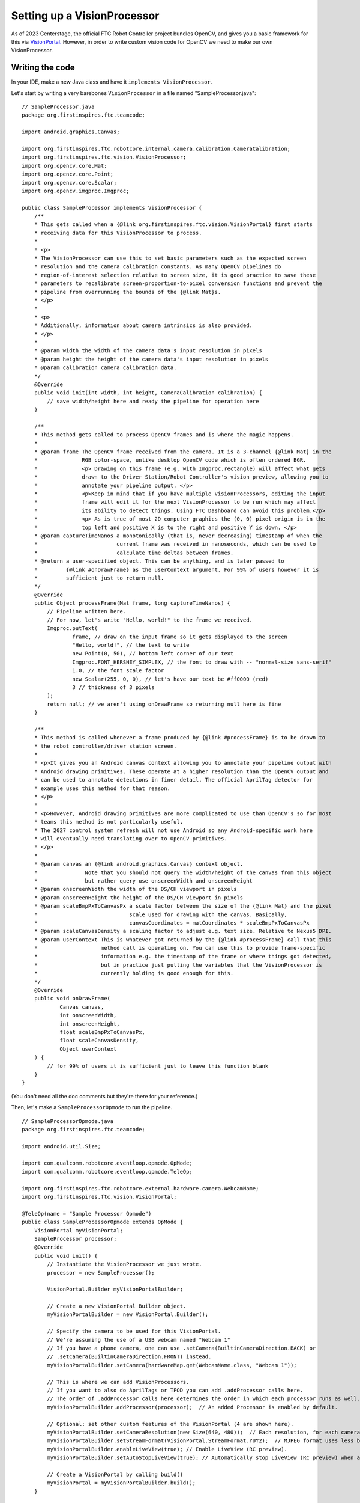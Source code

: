 Setting up a VisionProcessor
============================

As of 2023 Centerstage, the official FTC Robot Controller project bundles OpenCV, and gives you a basic framework for this via `VisionPortal. <https://ftc-docs.firstinspires.org/en/latest/apriltag/vision_portal/visionportal_overview/visionportal-overview.html>`_ 
However, in order to write custom vision code for OpenCV we need to make our own VisionProcessor. 

Writing the code
----------------

In your IDE, make a new Java class and have it ``implements VisionProcessor``. 

Let's start by writing a very barebones ``VisionProcessor`` in a file named "SampleProcessor.java": ::

    // SampleProcessor.java
    package org.firstinspires.ftc.teamcode;

    import android.graphics.Canvas;

    import org.firstinspires.ftc.robotcore.internal.camera.calibration.CameraCalibration;
    import org.firstinspires.ftc.vision.VisionProcessor;
    import org.opencv.core.Mat;
    import org.opencv.core.Point;
    import org.opencv.core.Scalar;
    import org.opencv.imgproc.Imgproc;

    public class SampleProcessor implements VisionProcessor {
        /**
        * This gets called when a {@link org.firstinspires.ftc.vision.VisionPortal} first starts
        * receiving data for this VisionProcessor to process.
        *
        * <p>
        * The VisionProcessor can use this to set basic parameters such as the expected screen
        * resolution and the camera calibration constants. As many OpenCV pipelines do
        * region-of-interest selection relative to screen size, it is good practice to save these
        * parameters to recalibrate screen-proportion-to-pixel conversion functions and prevent the
        * pipeline from overrunning the bounds of the {@link Mat}s.
        * </p>
        *
        * <p>
        * Additionally, information about camera intrinsics is also provided.
        * </p>
        *
        * @param width the width of the camera data's input resolution in pixels
        * @param height the height of the camera data's input resolution in pixels
        * @param calibration camera calibration data.
        */
        @Override
        public void init(int width, int height, CameraCalibration calibration) {
            // save width/height here and ready the pipeline for operation here
        }

        /**
        * This method gets called to process OpenCV frames and is where the magic happens.
        *
        * @param frame The OpenCV frame received from the camera. It is a 3-channel {@link Mat} in the
        *              RGB color-space, unlike desktop OpenCV code which is often ordered BGR.
        *              <p> Drawing on this frame (e.g. with Imgproc.rectangle) will affect what gets
        *              drawn to the Driver Station/Robot Controller's vision preview, allowing you to
        *              annotate your pipeline output. </p>
        *              <p>Keep in mind that if you have multiple VisionProcessors, editing the input
        *              frame will edit it for the next VisionProcessor to be run which may affect
        *              its ability to detect things. Using FTC Dashboard can avoid this problem.</p>
        *              <p> As is true of most 2D computer graphics the (0, 0) pixel origin is in the
        *              top left and positive X is to the right and positive Y is down. </p>
        * @param captureTimeNanos a monotonically (that is, never decreasing) timestamp of when the
        *                         current frame was received in nanoseconds, which can be used to
        *                         calculate time deltas between frames.
        * @return a user-specified object. This can be anything, and is later passed to
        *         {@link #onDrawFrame} as the userContext argument. For 99% of users however it is
        *         sufficient just to return null.
        */
        @Override
        public Object processFrame(Mat frame, long captureTimeNanos) {
            // Pipeline written here.
            // For now, let's write "Hello, world!" to the frame we received.
            Imgproc.putText(
                    frame, // draw on the input frame so it gets displayed to the screen
                    "Hello, world!", // the text to write
                    new Point(0, 50), // bottom left corner of our text
                    Imgproc.FONT_HERSHEY_SIMPLEX, // the font to draw with -- "normal-size sans-serif"
                    1.0, // the font scale factor
                    new Scalar(255, 0, 0), // let's have our text be #ff0000 (red)
                    3 // thickness of 3 pixels
            );
            return null; // we aren't using onDrawFrame so returning null here is fine
        }

        /**
        * This method is called whenever a frame produced by {@link #processFrame} is to be drawn to
        * the robot controller/driver station screen.
        *
        * <p>It gives you an Android canvas context allowing you to annotate your pipeline output with
        * Android drawing primitives. These operate at a higher resolution than the OpenCV output and
        * can be used to annotate detections in finer detail. The official AprilTag detector for
        * example uses this method for that reason.
        * </p>
        *
        * <p>However, Android drawing primitives are more complicated to use than OpenCV's so for most
        * teams this method is not particularly useful.
        * The 2027 control system refresh will not use Android so any Android-specific work here
        * will eventually need translating over to OpenCV primitives.
        * </p>
        *
        * @param canvas an {@link android.graphics.Canvas} context object.
        *               Note that you should not query the width/height of the canvas from this object
        *               but rather query use onscreenWidth and onscreenHeight
        * @param onscreenWidth the width of the DS/CH viewport in pixels
        * @param onscreenHeight the height of the DS/CH viewport in pixels
        * @param scaleBmpPxToCanvasPx a scale factor between the size of the {@link Mat} and the pixel
        *                             scale used for drawing with the canvas. Basically,
        *                             canvasCoordinates = matCoordinates * scaleBmpPxToCanvasPx
        * @param scaleCanvasDensity a scaling factor to adjust e.g. text size. Relative to Nexus5 DPI.
        * @param userContext This is whatever got returned by the {@link #processFrame} call that this
        *                    method call is operating on. You can use this to provide frame-specific
        *                    information e.g. the timestamp of the frame or where things got detected,
        *                    but in practice just pulling the variables that the VisionProcessor is
        *                    currently holding is good enough for this.
        */
        @Override
        public void onDrawFrame(
                Canvas canvas,
                int onscreenWidth,
                int onscreenHeight,
                float scaleBmpPxToCanvasPx,
                float scaleCanvasDensity,
                Object userContext
        ) {
            // for 99% of users it is sufficient just to leave this function blank
        }
    }

(You don't need all the doc comments but they're there for your reference.)

Then, let's make a ``SampleProcessorOpmode`` to run the pipeline. :: 

    // SampleProcessorOpmode.java
    package org.firstinspires.ftc.teamcode;

    import android.util.Size;

    import com.qualcomm.robotcore.eventloop.opmode.OpMode;
    import com.qualcomm.robotcore.eventloop.opmode.TeleOp;

    import org.firstinspires.ftc.robotcore.external.hardware.camera.WebcamName;
    import org.firstinspires.ftc.vision.VisionPortal;

    @TeleOp(name = "Sample Processor Opmode")
    public class SampleProcessorOpmode extends OpMode {
        VisionPortal myVisionPortal;
        SampleProcessor processor;
        @Override
        public void init() {
            // Instantiate the VisionProcessor we just wrote.
            processor = new SampleProcessor();

            VisionPortal.Builder myVisionPortalBuilder;

            // Create a new VisionPortal Builder object.
            myVisionPortalBuilder = new VisionPortal.Builder();

            // Specify the camera to be used for this VisionPortal.
            // We're assuming the use of a USB webcam named "Webcam 1"
            // If you have a phone camera, one can use .setCamera(BuiltinCameraDirection.BACK) or
            // .setCamera(BuiltinCameraDirection.FRONT) instead.
            myVisionPortalBuilder.setCamera(hardwareMap.get(WebcamName.class, "Webcam 1"));

            // This is where we can add VisionProcessors.
            // If you want to also do AprilTags or TFOD you can add .addProcessor calls here.
            // The order of .addProcessor calls here determines the order in which each processor runs as well.
            myVisionPortalBuilder.addProcessor(processor);  // An added Processor is enabled by default.

            // Optional: set other custom features of the VisionPortal (4 are shown here).
            myVisionPortalBuilder.setCameraResolution(new Size(640, 480));  // Each resolution, for each camera model, needs calibration values for good pose estimation.
            myVisionPortalBuilder.setStreamFormat(VisionPortal.StreamFormat.YUY2);  // MJPEG format uses less bandwidth than the default YUY2 but has less fine detail
            myVisionPortalBuilder.enableLiveView(true); // Enable LiveView (RC preview).
            myVisionPortalBuilder.setAutoStopLiveView(true); // Automatically stop LiveView (RC preview) when all vision processors are disabled.

            // Create a VisionPortal by calling build()
            myVisionPortal = myVisionPortalBuilder.build();
        }

        @Override
        public void loop() {
            // At this point, we don't need to do anything here
            // The VisionPortal will automatically run while the opmode is active.
        }

        @Override
        public void stop() {
            myVisionPortal.close();
        }

    }

Testing the code
----------------

In order for the live view to work, your robot controller needs a video display. For a phone that's just the RC phone screen, but for a control hub you need to **plug in an HDMI monitor** to see the output. 

Once plugged in, start the opmode. You should see "Hello, world!" in red in the top left of the camera view. 

.. TODO: add an image to show what i mean

We've now made an opmode that uses OpenCV...albeit not to detect anything. 
And there's other problems with this setup that will be addressed in the following article to setup FTC Dashboard.
